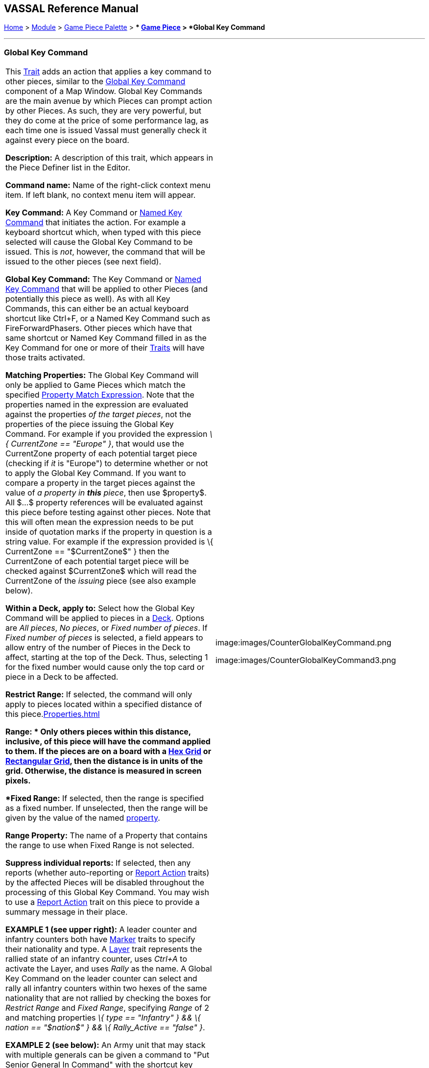 == VASSAL Reference Manual
[#top]

[.small]#<<index.adoc#toc,Home>> > <<GameModule.adoc#top,Module>> > <<PieceWindow.adoc#top,Game Piece Palette>># [.small]#> ** <<GamePiece.adoc#top,Game Piece>># [.small]#> *Global Key Command*#

'''''

=== Global Key Command

[cols=",",]
|===
|This <<GamePiece.adoc#Traits,Trait>> adds an action that applies a key command to other pieces, similar to the <<Map.adoc#GlobalKeyCommand,Global Key Command>> component of a Map Window.
Global Key Commands are the main avenue by which Pieces can prompt action by other Pieces.
As such, they are very powerful, but they do come at the price of some performance lag, as each time one is issued Vassal must generally check it against every piece on the board.

*Description:* A description of this trait, which appears in the Piece Definer list in the Editor.

*Command name:* Name of the right-click context menu item.
If left blank, no context menu item will appear.

*Key Command:*  A Key Command or <<NamedKeyCommand.adoc#top,Named Key Command>> that initiates the action.
For example a keyboard shortcut which, when typed with this piece selected will cause the Global Key Command to be issued.
This is _not_, however, the command that will be issued to the other pieces (see next field).

*Global Key Command:*  The Key Command or <<NamedKeyCommand.adoc#top,Named Key Command>> that will be applied to other Pieces (and potentially this piece as well). As with all Key Commands, this can either be an actual keyboard shortcut like Ctrl+F, or a Named Key Command such as FireForwardPhasers.
Other pieces which have that same shortcut or Named Key Command filled in as the Key Command for one or more of their <<GamePiece.adoc#Traits,Traits>> will have those traits activated.

*Matching Properties:*  The Global Key Command will only be applied to Game Pieces which match the specified <<PropertyMatchExpression.adoc#top,Property Match Expression>>. Note that the properties named in the expression are evaluated against the properties _of the target pieces_, not the properties of the piece issuing the Global Key Command.
For example if you provided the expression _\{ CurrentZone == "Europe" }_, that would use the CurrentZone property of each potential target piece (checking if _it_ is "Europe") to determine whether or not to apply the Global Key Command.
If you want to compare a property in the target pieces against the value of _a property in *this* piece_, then use $property$. All $...$ property references will be evaluated against this piece before testing against other pieces.
Note that this will often mean the expression needs to be put inside of quotation marks if the property in question is a string value.
For example if the expression provided is \{ CurrentZone == "$CurrentZone$" } then the CurrentZone of each potential target piece will be checked against $CurrentZone$ which will read the CurrentZone of the _issuing_ piece (see also example below).

*Within a Deck, apply to:*  Select how the Global Key Command will be applied to pieces in a <<Deck.adoc#top,Deck>>. Options are _All pieces_, _No pieces_, or _Fixed number of pieces_.
If _Fixed number of pieces_ is selected, a field appears to allow entry of the number of Pieces in the Deck to affect, starting at the top of the Deck.
Thus, selecting 1 for the fixed number would cause only the top card or piece in a Deck to be affected.

*Restrict Range:*  If selected, the command will only apply to pieces located within a specified distance of this piece.<<Properties.adoc#top>>

*Range:  * Only others pieces within this distance, inclusive, of this piece will have the command applied to them.
If the pieces are on a board with a <<HexGrid.adoc#top,Hex Grid>> or <<RectangularGrid.adoc#top,Rectangular Grid>>, then the distance is in units of the grid.
Otherwise, the distance is measured in screen pixels.

*Fixed Range:*  If selected, then the range is specified as a fixed number.
If unselected, then the range will be given by the value of the named <<Properties.adoc#top,property>>.

*Range Property:*  The name of a Property that contains the range to use when Fixed Range is not selected.

*Suppress individual reports:*  If selected, then any reports (whether auto-reporting or <<ReportChanges.adoc#top,Report Action>> traits) by the affected Pieces will be disabled throughout the processing of this Global Key Command.
  You may wish to use a <<ReportChanges.adoc#top,Report Action>> trait on this piece to provide a summary message in their place.

*EXAMPLE 1 (see upper right):*  A leader counter and infantry counters both have <<PropertyMarker.adoc#top,Marker>> traits to specify their nationality and type.
A <<Layer.adoc#top,Layer>> trait represents the rallied state of an infantry counter, uses _Ctrl+A_ to activate the Layer, and uses _Rally_ as the name.
A Global Key Command on the leader counter can select and rally all infantry counters within two hexes of the same nationality that are not rallied by checking the boxes for _Restrict Range_ and _Fixed Range_, specifying _Range_ of 2 and matching properties _\{ type == "Infantry" } && \{ nation == "$nation$" } && \{ Rally_Active == "false" }_.

*EXAMPLE 2 (see below):*  An Army unit that may stack with multiple generals can be given a command to "Put Senior General In Command" with the shortcut key command Alt+Ctrl+R.
When the menu item or shortcut key are activated, this trait sends the <<NamedKeyCommand.adoc#top,Named Key Command>> _CheckRANKS_ to the pieces representing generals who might be put in command.
Eligible generals are found by checking first if they have a property _Rank_ which is > 0, since only generals have ranks.
Next their _Side_ property ("Union" or "Confederate") is compared to a Global Property _ActiveSide_ so that we don't accidentally put Ulysses Grant in command of the Confederate army.
Finally, we filter out Generals who aren't currently in play on the map (either they're in the reinforcement pool, the dead pool, or already in command of another army) by checking to make sure their CurrentZone name corresponds to one of the US or Confederate states in a string list ("Alabama, Arkansas, ...") contained in another Global Property.

|image:images/CounterGlobalKeyCommand.png

image:images/CounterGlobalKeyCommand3.png  +
|===

image:images/CounterGlobalKeyCommand2.png

'''''
